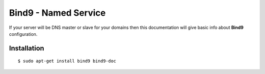 .. _bind9:

Bind9 - Named Service
=====================

If your server will be DNS master or slave for your domains then this documentation will give basic info about **Bind9**
configuration.

Installation
------------

::

    $ sudo apt-get install bind9 bind9-doc

